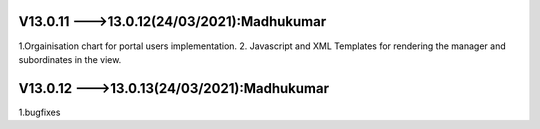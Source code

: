 V13.0.11 --->13.0.12(**24/03/2021**):**Madhukumar**
=================================================
1.Orgainisation chart for portal users implementation.
2. Javascript and XML Templates for rendering the manager and subordinates in the view.

V13.0.12 --->13.0.13(**24/03/2021**):**Madhukumar**
=================================================
1.bugfixes 